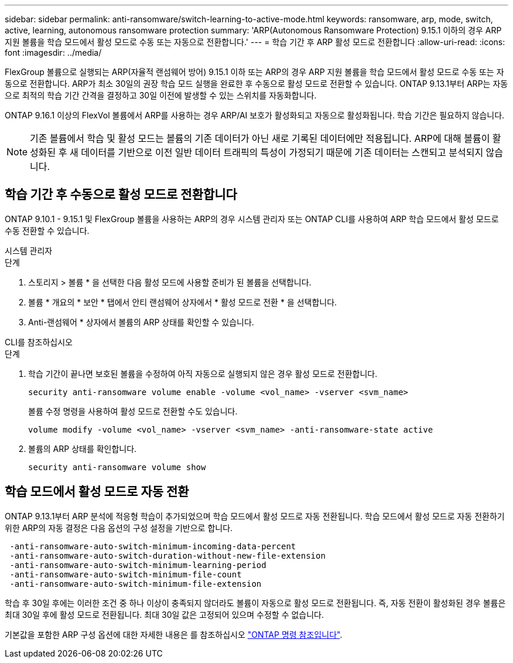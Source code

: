 ---
sidebar: sidebar 
permalink: anti-ransomware/switch-learning-to-active-mode.html 
keywords: ransomware, arp, mode, switch, active, learning, autonomous ransomware protection 
summary: 'ARP(Autonomous Ransomware Protection) 9.15.1 이하의 경우 ARP 지원 볼륨을 학습 모드에서 활성 모드로 수동 또는 자동으로 전환합니다.' 
---
= 학습 기간 후 ARP 활성 모드로 전환합니다
:allow-uri-read: 
:icons: font
:imagesdir: ../media/


[role="lead"]
FlexGroup 볼륨으로 실행되는 ARP(자율적 랜섬웨어 방어) 9.15.1 이하 또는 ARP의 경우 ARP 지원 볼륨을 학습 모드에서 활성 모드로 수동 또는 자동으로 전환합니다. ARP가 최소 30일의 권장 학습 모드 실행을 완료한 후 수동으로 활성 모드로 전환할 수 있습니다. ONTAP 9.13.1부터 ARP는 자동으로 최적의 학습 기간 간격을 결정하고 30일 이전에 발생할 수 있는 스위치를 자동화합니다.

ONTAP 9.16.1 이상의 FlexVol 볼륨에서 ARP를 사용하는 경우 ARP/AI 보호가 활성화되고 자동으로 활성화됩니다. 학습 기간은 필요하지 않습니다.


NOTE: 기존 볼륨에서 학습 및 활성 모드는 볼륨의 기존 데이터가 아닌 새로 기록된 데이터에만 적용됩니다. ARP에 대해 볼륨이 활성화된 후 새 데이터를 기반으로 이전 일반 데이터 트래픽의 특성이 가정되기 때문에 기존 데이터는 스캔되고 분석되지 않습니다.



== 학습 기간 후 수동으로 활성 모드로 전환합니다

ONTAP 9.10.1 - 9.15.1 및 FlexGroup 볼륨을 사용하는 ARP의 경우 시스템 관리자 또는 ONTAP CLI를 사용하여 ARP 학습 모드에서 활성 모드로 수동 전환할 수 있습니다.

[role="tabbed-block"]
====
.시스템 관리자
--
.단계
. 스토리지 > 볼륨 * 을 선택한 다음 활성 모드에 사용할 준비가 된 볼륨을 선택합니다.
. 볼륨 * 개요의 * 보안 * 탭에서 안티 랜섬웨어 상자에서 * 활성 모드로 전환 * 을 선택합니다.
. Anti-랜섬웨어 * 상자에서 볼륨의 ARP 상태를 확인할 수 있습니다.


--
.CLI를 참조하십시오
--
.단계
. 학습 기간이 끝나면 보호된 볼륨을 수정하여 아직 자동으로 실행되지 않은 경우 활성 모드로 전환합니다.
+
[source, cli]
----
security anti-ransomware volume enable -volume <vol_name> -vserver <svm_name>
----
+
볼륨 수정 명령을 사용하여 활성 모드로 전환할 수도 있습니다.

+
[source, cli]
----
volume modify -volume <vol_name> -vserver <svm_name> -anti-ransomware-state active
----
. 볼륨의 ARP 상태를 확인합니다.
+
[source, cli]
----
security anti-ransomware volume show
----


--
====


== 학습 모드에서 활성 모드로 자동 전환

ONTAP 9.13.1부터 ARP 분석에 적응형 학습이 추가되었으며 학습 모드에서 활성 모드로 자동 전환됩니다. 학습 모드에서 활성 모드로 자동 전환하기 위한 ARP의 자동 결정은 다음 옵션의 구성 설정을 기반으로 합니다.

[listing]
----
 -anti-ransomware-auto-switch-minimum-incoming-data-percent
 -anti-ransomware-auto-switch-duration-without-new-file-extension
 -anti-ransomware-auto-switch-minimum-learning-period
 -anti-ransomware-auto-switch-minimum-file-count
 -anti-ransomware-auto-switch-minimum-file-extension
----
학습 후 30일 후에는 이러한 조건 중 하나 이상이 충족되지 않더라도 볼륨이 자동으로 활성 모드로 전환됩니다. 즉, 자동 전환이 활성화된 경우 볼륨은 최대 30일 후에 활성 모드로 전환됩니다. 최대 30일 값은 고정되어 있으며 수정할 수 없습니다.

기본값을 포함한 ARP 구성 옵션에 대한 자세한 내용은 를 참조하십시오 link:https://docs.netapp.com/us-en/ontap-cli/security-anti-ransomware-volume-auto-switch-to-enable-mode-show.html["ONTAP 명령 참조입니다"^].
